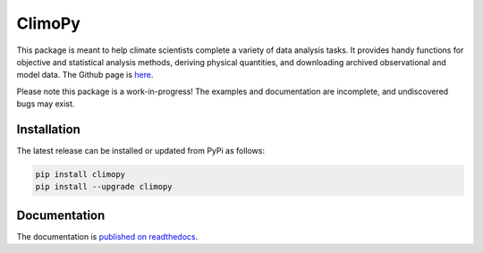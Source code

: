 .. Docstrings formatted according to:
   numpy guide:      https://numpydoc.readthedocs.io/en/latest/format.html
   matplotlib guide: https://matplotlib.org/devel/documenting_mpl.html
.. Sphinx is used following this guide (less traditional approach):
   https://daler.github.io/sphinxdoc-test/includeme.html

ClimoPy
=======

|build-status| |coverage| |docs| |license| |pr-welcome|

This package is meant to help climate scientists complete a variety of data analysis tasks.
It provides handy functions for objective and statistical analysis methods, deriving physical quantities, and downloading archived observational and model data.
The Github page is `here <https://github.com/lukelbd/climopy>`__.

Please note this package is a work-in-progress! The examples and documentation
are incomplete, and undiscovered bugs may exist.

Installation
------------

The latest release can be installed or updated from PyPi as follows:

.. code-block:: bash

   pip install climopy
   pip install --upgrade climopy


Documentation
-------------
The documentation is `published on readthedocs <https://climopy.readthedocs.io>`__.


.. |build-status| image:: https://img.shields.io/travis/lukelbd/climopy.svg?style=flat
    :alt: build status
    :target: https://travis-ci.org/lukelbd/climopy

.. |coverage| image:: https://codecov.io/gh/lukelbd/climopy.org/branch/master/graph/badge.svg
    :alt: coverage
    :target: https://codecov.io/gh/lukelbd/climopy.org

.. |license| image:: https://img.shields.io/github/license/lukelbd/climopy.svg
   :alt: license
   :target: LICENSE.txt

.. |docs| image:: https://readthedocs.org/projects/climopy/badge/?version=latest
    :alt: docs
    :target: https://climopy.readthedocs.io/en/latest/?badge=latest

.. |pr-welcome| image:: https://img.shields.io/badge/PR-Welcome-%23FF8300.svg?
   :alt: PR welcome
   :target: https://git-scm.com/book/en/v2/GitHub-Contributing-to-a-Project

..
.. |quality| image:: https://api.codacy.com/project/badge/Grade/931d7467c69c40fbb1e97a11d092f9cd
   :alt: quality
   :target: https://www.codacy.com/app/lukelbd/climopy?utm_source=github.com&amp;utm_medium=referral&amp;utm_content=lukelbd/climopy&amp;utm_campaign=Badge_Grade

